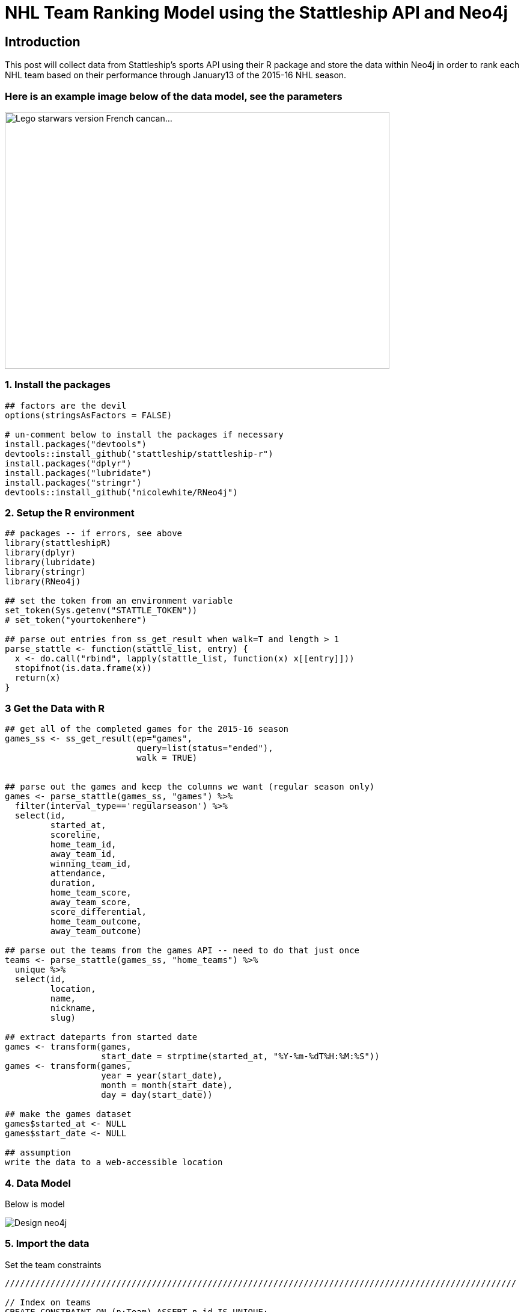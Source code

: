= NHL Team Ranking Model using the Stattleship API and Neo4j

:neo4j-version: 2.3.1
:author: Brock Tibert
:twitter: @brocktibert


== Introduction
This post will collect data from Stattleship's sports API using their R package and store the data within
Neo4j in order to rank each NHL team based on their performance through January13 of the 2015-16 NHL season.


=== Here is an example image below of the data model, see the parameters

image::https://farm9.staticflickr.com/8181/8004120829_5ba70b396b_z.jpg"[width="640" height="427" alt="Lego starwars version French cancan...", align="center"]


=== 1. Install the packages

//hide
[source,r]
----
## factors are the devil
options(stringsAsFactors = FALSE)

# un-comment below to install the packages if necessary
install.packages("devtools")
devtools::install_github("stattleship/stattleship-r")
install.packages("dplyr")
install.packages("lubridate")
install.packages("stringr")
devtools::install_github("nicolewhite/RNeo4j")
----


=== 2. Setup the R environment

//hide
[source,r]
----
## packages -- if errors, see above
library(stattleshipR)
library(dplyr)
library(lubridate)
library(stringr)
library(RNeo4j)

## set the token from an environment variable
set_token(Sys.getenv("STATTLE_TOKEN"))
# set_token("yourtokenhere")

## parse out entries from ss_get_result when walk=T and length > 1
parse_stattle <- function(stattle_list, entry) {
  x <- do.call("rbind", lapply(stattle_list, function(x) x[[entry]]))
  stopifnot(is.data.frame(x))
  return(x)
}
----


=== 3 Get the Data with R

//hide
[source,r]
----
## get all of the completed games for the 2015-16 season
games_ss <- ss_get_result(ep="games",
                          query=list(status="ended"),
                          walk = TRUE)


## parse out the games and keep the columns we want (regular season only)
games <- parse_stattle(games_ss, "games") %>%
  filter(interval_type=='regularseason') %>%
  select(id,
         started_at,
         scoreline,
         home_team_id,
         away_team_id,
         winning_team_id,
         attendance,
         duration,
         home_team_score,
         away_team_score,
         score_differential,
         home_team_outcome,
         away_team_outcome)

## parse out the teams from the games API -- need to do that just once
teams <- parse_stattle(games_ss, "home_teams") %>%
  unique %>%
  select(id,
         location,
         name,
         nickname,
         slug)

## extract dateparts from started date
games <- transform(games,
                   start_date = strptime(started_at, "%Y-%m-%dT%H:%M:%S"))
games <- transform(games,
                   year = year(start_date),
                   month = month(start_date),
                   day = day(start_date))

## make the games dataset
games$started_at <- NULL
games$start_date <- NULL

## assumption
write the data to a web-accessible location
----



=== 4. Data Model

Below is model

image::https://dl.dropboxusercontent.com/u/26234739/Design_neo4j.svg[]

=== 5. Import the data

Set the team constraints

//hide
//setup
//output
[source,cypher]
----
/////////////////////////////////////////////////////////////////////////////////////////////////////

// Index on teams
CREATE CONSTRAINT ON (n:Team) ASSERT n.id IS UNIQUE;

// Import the teams
USING PERIODIC COMMIT 10000
LOAD CSV WITH HEADERS FROM "https://raw.githubusercontent.com/Btibert3/neo4j-graphgist-2016/master/data/teams.csv" as row
MERGE (t:Team {id:row.id, nickname:row.nickname, slug:row.slug});

----


Set the game constraints ...


//hide
//setup
//output
[source,cypher]
----
/////////////////////////////////////////////////////////////////////////////////////////////////////

// Index on Games
CREATE CONSTRAINT ON (n:Game) ASSERT n.id IS UNIQUE;

// Import the completed games
USING PERIODIC COMMIT 10000
LOAD CSV WITH HEADERS FROM "https://raw.githubusercontent.com/Btibert3/neo4j-graphgist-2016/master/data/games.csv" as row
MERGE (g:Game {id:row.id,
	           duration:toInt(row.duration),
	           attendance:toInt(row.attendance),
	           score_diff:toInt(row.score_differential),
	           scoreline:row.scoreline} );

----

Merge the teams and games


//hide
//setup
//output
[source,cypher]
----
/////////////////////////////////////////////////////////////////////////////////////////////////////
USING PERIODIC COMMIT 10000
LOAD CSV WITH HEADERS FROM "https://raw.githubusercontent.com/Btibert3/neo4j-graphgist-2016/master/data/games.csv" as row
WITH row
MATCH (g:Game {id:row.id})
MATCH (a:Team {id:row.away_team_id})
MATCH (h:Team {id:row.home_team_id})
WITH row, g, a, h
MERGE (a) -[:AWAY_TEAM {goals:toInt(row.away_team_score),
	                    outcome:row.away_team_outcome,
	                    points: CASE WHEN row.away_team_outcome='win' THEN 2
	                                 WHEN row.away_team_outcome='overtime_loss' THEN 1
	                                 ELSE 0
	                             END}]-> (g)
MERGE (h) -[:HOME_TEAM {goals:toInt(row.home_team_score),
	                    outcome:row.home_team_outcome,
	                    points: CASE WHEN row.home_team_outcome='win' THEN 2
	                                 WHEN row.home_team_outcome='overtime_loss' THEN 1
	                                 ELSE 0
	                             END}]-> (g);

----


=== 6. Explore the data
